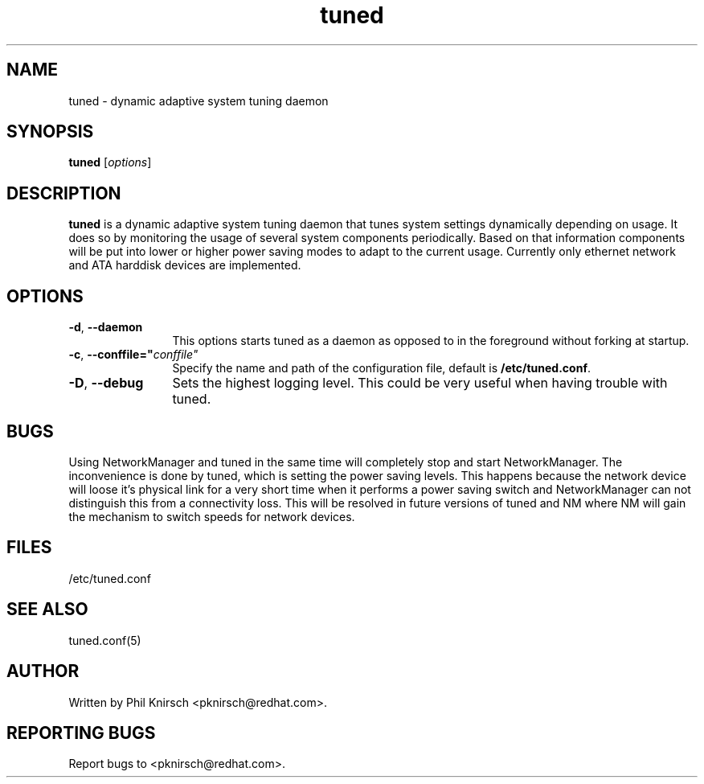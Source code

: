 .TH "tuned" "8" "25 Feb 2009" "Phil Knirsch" "Adaptive system tuning daemon"
.SH NAME
tuned \- dynamic adaptive system tuning daemon
.SH SYNOPSIS
\fBtuned\fP [\fIoptions\fP]
.SH DESCRIPTION
\fBtuned\fR is a dynamic adaptive system tuning daemon
that tunes system settings dynamically depending on
usage. It does so by monitoring the usage of several system components
periodically. Based on that information components will be put into
lower or higher power saving modes to adapt to the current usage. Currently
only ethernet network and ATA harddisk devices are implemented.
.SH OPTIONS
.TP 12
.BI \-d "\fR, \fP" \--daemon
This options starts tuned as a daemon as opposed to
in the foreground without forking at startup.
.TP 12
.BI \-c "\fR, \fP" \--conffile=" conffile"
Specify the name and path of the configuration file, default is \fB/etc/tuned.conf\fR.
.TP 12
.BI \-D "\fR, \fP" \--debug
Sets the highest logging level. This could be very useful when having trouble with tuned.
.SH BUGS
Using NetworkManager and tuned in the same time will completely stop and start NetworkManager.
The inconvenience is done by tuned, which is setting the power saving levels.
This happens because the network device will loose it's physical
link for a very short time when it performs a power saving switch and
NetworkManager can not distinguish this from a connectivity loss. This will be
resolved in future versions of tuned and NM where NM will gain the mechanism to
switch speeds for network devices.
.SH "FILES"
.nf
/etc/tuned.conf
.SH "SEE ALSO"
.LP
tuned.conf(5)
.SH AUTHOR
Written by Phil Knirsch <pknirsch@redhat.com>.
.SH REPORTING BUGS
Report bugs to <pknirsch@redhat.com>. 
